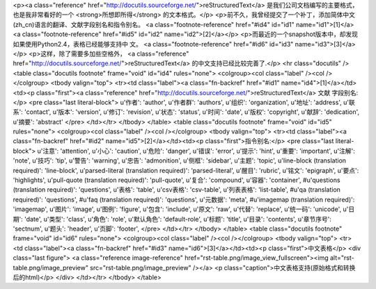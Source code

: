 <p><a class="reference" href="http://docutils.sourceforge.net/">reStructuredText</a> 是我们公司文档编写的主要格式，也是我非常看好的一个 <strong>所想即所得</strong> 的文本格式。</p>
<p>前不久，我曾经提交了一个补丁，添加简体中文(zh_cn)语言的翻译、文献字段别名和指令别名。 <a class="footnote-reference" href="#id4" id="id1" name="id1">[1]</a> <a class="footnote-reference" href="#id5" id="id2" name="id2">[2]</a></p>
<p>而最近的一个snapshot版本中，却发现如果使用Python2.4，表格已经能够支持中
文。 <a class="footnote-reference" href="#id6" id="id3" name="id3">[3]</a></p>
<p>这样，除了需要多加些空格外， <a class="reference" href="http://docutils.sourceforge.net/">reStructuredText</a> 的中文支持已经比较完善了.</p>
<hr class="docutils" />
<table class="docutils footnote" frame="void" id="id4" rules="none">
<colgroup><col class="label" /><col /></colgroup>
<tbody valign="top">
<tr><td class="label"><a class="fn-backref" href="#id1" name="id4">[1]</a></td><td><p class="first"><a class="reference" href="http://docutils.sourceforge.net/">reStructuredText</a> 文献
字段别名:</p>
<pre class="last literal-block">
u'作者': 'author',
u'作者群': 'authors',
u'组织': 'organization',
u'地址': 'address',
u'联系': 'contact',
u'版本': 'version',
u'修订': 'revision',
u'状态': 'status',
u'时间': 'date',
u'版权': 'copyright',
u'献辞': 'dedication',
u'摘要': 'abstract'
</pre>
</td></tr>
</tbody>
</table>
<table class="docutils footnote" frame="void" id="id5" rules="none">
<colgroup><col class="label" /><col /></colgroup>
<tbody valign="top">
<tr><td class="label"><a class="fn-backref" href="#id2" name="id5">[2]</a></td><td><p class="first">指令别名:</p>
<pre class="last literal-block">
u'注意': 'attention',
u'小心': 'caution',
u'危险': 'danger',
u'错误': 'error',
u'提示': 'hint',
u'重要': 'important',
u'注解': 'note',
u'技巧': 'tip',
u'警告': 'warning',
u'忠告': 'admonition',
u'侧框': 'sidebar',
u'主题': 'topic',
u'line-block (translation required)': 'line-block',
u'parsed-literal (translation required)': 'parsed-literal',
u'醒目': 'rubric',
u'铭文': 'epigraph',
u'要点': 'highlights',
u'pull-quote (translation required)': 'pull-quote',
u'复合': 'compound',
u'容器': 'container',
#u'questions (translation required)': 'questions',
u'表格': 'table',
u'csv表格': 'csv-table',
u'列表表格': 'list-table',
#u'qa (translation required)': 'questions',
#u'faq (translation required)': 'questions',
u'元数据': 'meta',
#u'imagemap (translation required)': 'imagemap',
u'图片': 'image',
u'图例': 'figure',
u'包含': 'include',
u'原文': 'raw',
u'代替': 'replace',
u'统一码': 'unicode',
u'日期': 'date',
u'类型': 'class',
u'角色': 'role',
u'默认角色': 'default-role',
u'标题': 'title',
u'目录': 'contents',
u'章节序号': 'sectnum',
u'题头': 'header',
u'页脚': 'footer',
</pre>
</td></tr>
</tbody>
</table>
<table class="docutils footnote" frame="void" id="id6" rules="none">
<colgroup><col class="label" /><col /></colgroup>
<tbody valign="top">
<tr><td class="label"><a class="fn-backref" href="#id3" name="id6">[3]</a></td><td><p class="first">中文表格</p>
<div class="last figure">
<a class="reference image-reference" href="rst-table.png/image_view_fullscreen"><img alt="rst-table.png/image_preview" src="rst-table.png/image_preview" /></a>
<p class="caption">中文表格支持(原始格式和转换后的html)</p>
</div>
</td></tr>
</tbody>
</table>
